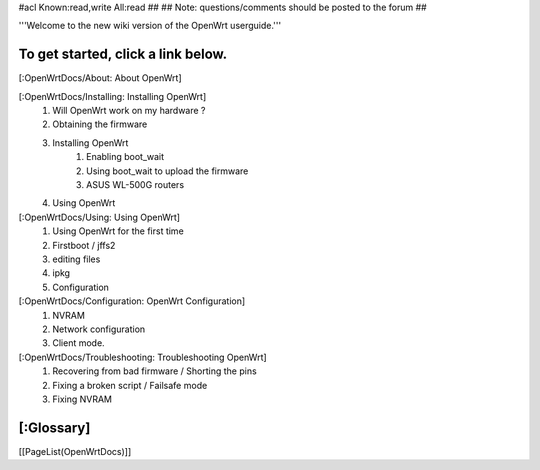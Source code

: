 #acl Known:read,write All:read
##
## Note: questions/comments should be posted to the forum
##

'''Welcome to the new wiki version of the OpenWrt userguide.'''

To get started, click a link below.
----
[:OpenWrtDocs/About: About OpenWrt]

[:OpenWrtDocs/Installing: Installing OpenWrt]
   1. Will OpenWrt work on my hardware ?
   2. Obtaining the firmware
   3. Installing OpenWrt
         1. Enabling boot_wait
         2. Using boot_wait to upload the firmware
         3. ASUS WL-500G routers
   4. Using OpenWrt
[:OpenWrtDocs/Using: Using OpenWrt]
   1. Using OpenWrt for the first time
   2. Firstboot / jffs2
   3. editing files
   4. ipkg
   5. Configuration
[:OpenWrtDocs/Configuration: OpenWrt Configuration]
   1. NVRAM
   2. Network configuration
   3. Client mode.
[:OpenWrtDocs/Troubleshooting: Troubleshooting OpenWrt]
   1. Recovering from bad firmware / Shorting the pins
   2. Fixing a broken script / Failsafe mode
   3. Fixing NVRAM

[:Glossary]
----
[[PageList(OpenWrtDocs)]]
